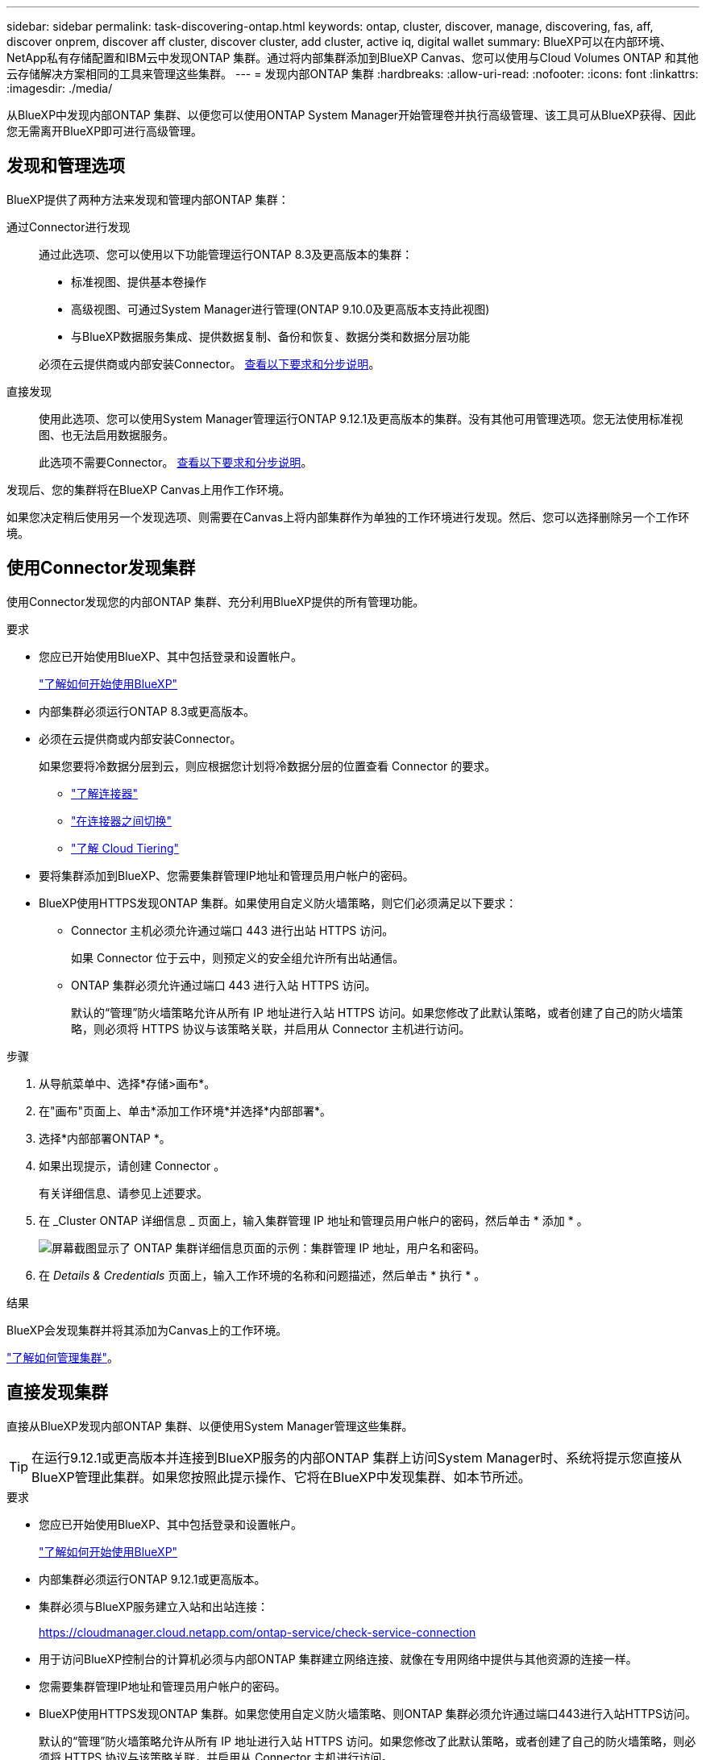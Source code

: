 ---
sidebar: sidebar 
permalink: task-discovering-ontap.html 
keywords: ontap, cluster, discover, manage, discovering, fas, aff, discover onprem, discover aff cluster, discover cluster, add cluster, active iq, digital wallet 
summary: BlueXP可以在内部环境、NetApp私有存储配置和IBM云中发现ONTAP 集群。通过将内部集群添加到BlueXP Canvas、您可以使用与Cloud Volumes ONTAP 和其他云存储解决方案相同的工具来管理这些集群。 
---
= 发现内部ONTAP 集群
:hardbreaks:
:allow-uri-read: 
:nofooter: 
:icons: font
:linkattrs: 
:imagesdir: ./media/


[role="lead"]
从BlueXP中发现内部ONTAP 集群、以便您可以使用ONTAP System Manager开始管理卷并执行高级管理、该工具可从BlueXP获得、因此您无需离开BlueXP即可进行高级管理。



== 发现和管理选项

BlueXP提供了两种方法来发现和管理内部ONTAP 集群：

通过Connector进行发现:: 通过此选项、您可以使用以下功能管理运行ONTAP 8.3及更高版本的集群：
+
--
* 标准视图、提供基本卷操作
* 高级视图、可通过System Manager进行管理(ONTAP 9.10.0及更高版本支持此视图)
* 与BlueXP数据服务集成、提供数据复制、备份和恢复、数据分类和数据分层功能


必须在云提供商或内部安装Connector。 <<使用Connector发现集群,查看以下要求和分步说明>>。

--
直接发现:: 使用此选项、您可以使用System Manager管理运行ONTAP 9.12.1及更高版本的集群。没有其他可用管理选项。您无法使用标准视图、也无法启用数据服务。
+
--
此选项不需要Connector。 <<直接发现集群,查看以下要求和分步说明>>。

--


发现后、您的集群将在BlueXP Canvas上用作工作环境。

如果您决定稍后使用另一个发现选项、则需要在Canvas上将内部集群作为单独的工作环境进行发现。然后、您可以选择删除另一个工作环境。



== 使用Connector发现集群

使用Connector发现您的内部ONTAP 集群、充分利用BlueXP提供的所有管理功能。

.要求
* 您应已开始使用BlueXP、其中包括登录和设置帐户。
+
https://docs.netapp.com/us-en/cloud-manager-setup-admin/concept-overview.html["了解如何开始使用BlueXP"^]

* 内部集群必须运行ONTAP 8.3或更高版本。
* 必须在云提供商或内部安装Connector。
+
如果您要将冷数据分层到云，则应根据您计划将冷数据分层的位置查看 Connector 的要求。

+
** https://docs.netapp.com/us-en/cloud-manager-setup-admin/concept-connectors.html["了解连接器"^]
** https://docs.netapp.com/us-en/cloud-manager-setup-admin/task-managing-connectors.html["在连接器之间切换"^]
** https://docs.netapp.com/us-en/cloud-manager-tiering/concept-cloud-tiering.html["了解 Cloud Tiering"^]


* 要将集群添加到BlueXP、您需要集群管理IP地址和管理员用户帐户的密码。
* BlueXP使用HTTPS发现ONTAP 集群。如果使用自定义防火墙策略，则它们必须满足以下要求：
+
** Connector 主机必须允许通过端口 443 进行出站 HTTPS 访问。
+
如果 Connector 位于云中，则预定义的安全组允许所有出站通信。

** ONTAP 集群必须允许通过端口 443 进行入站 HTTPS 访问。
+
默认的“管理”防火墙策略允许从所有 IP 地址进行入站 HTTPS 访问。如果您修改了此默认策略，或者创建了自己的防火墙策略，则必须将 HTTPS 协议与该策略关联，并启用从 Connector 主机进行访问。





.步骤
. 从导航菜单中、选择*存储>画布*。
. 在"画布"页面上、单击*添加工作环境*并选择*内部部署*。
. 选择*内部部署ONTAP *。
. 如果出现提示，请创建 Connector 。
+
有关详细信息、请参见上述要求。

. 在 _Cluster ONTAP 详细信息 _ 页面上，输入集群管理 IP 地址和管理员用户帐户的密码，然后单击 * 添加 * 。
+
image:screenshot_discover_ontap.png["屏幕截图显示了 ONTAP 集群详细信息页面的示例：集群管理 IP 地址，用户名和密码。"]

. 在 _Details & Credentials_ 页面上，输入工作环境的名称和问题描述，然后单击 * 执行 * 。


.结果
BlueXP会发现集群并将其添加为Canvas上的工作环境。

link:task-manage-ontap-connector.html["了解如何管理集群"]。



== 直接发现集群

直接从BlueXP发现内部ONTAP 集群、以便使用System Manager管理这些集群。


TIP: 在运行9.12.1或更高版本并连接到BlueXP服务的内部ONTAP 集群上访问System Manager时、系统将提示您直接从BlueXP管理此集群。如果您按照此提示操作、它将在BlueXP中发现集群、如本节所述。

.要求
* 您应已开始使用BlueXP、其中包括登录和设置帐户。
+
https://docs.netapp.com/us-en/cloud-manager-setup-admin/concept-overview.html["了解如何开始使用BlueXP"^]

* 内部集群必须运行ONTAP 9.12.1或更高版本。
* 集群必须与BlueXP服务建立入站和出站连接：
+
https://cloudmanager.cloud.netapp.com/ontap-service/check-service-connection

* 用于访问BlueXP控制台的计算机必须与内部ONTAP 集群建立网络连接、就像在专用网络中提供与其他资源的连接一样。
* 您需要集群管理IP地址和管理员用户帐户的密码。
* BlueXP使用HTTPS发现ONTAP 集群。如果您使用自定义防火墙策略、则ONTAP 集群必须允许通过端口443进行入站HTTPS访问。
+
默认的“管理”防火墙策略允许从所有 IP 地址进行入站 HTTPS 访问。如果您修改了此默认策略，或者创建了自己的防火墙策略，则必须将 HTTPS 协议与该策略关联，并启用从 Connector 主机进行访问。



.步骤
. 从导航菜单中、选择*存储>画布*。
. 在"画布"页面上、单击*添加工作环境*并选择*内部部署*。
. 选择*本地内部部署ONTAP (Direct)*。
. 输入集群管理IP地址和管理员用户帐户的密码、然后单击*添加*。


.结果
BlueXP会发现集群并将其添加为Canvas上的工作环境。

link:task-manage-ontap-direct.html["了解如何管理集群"]。
